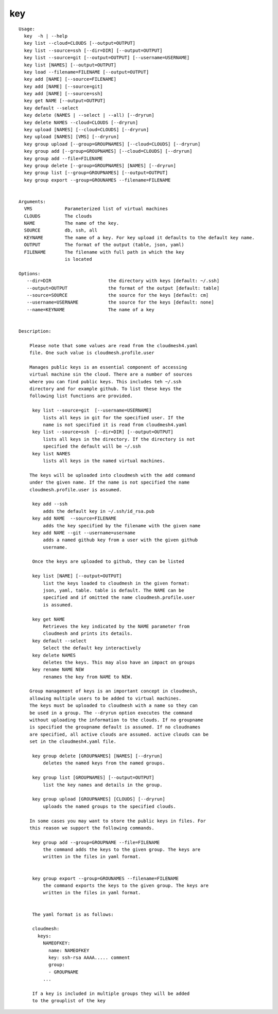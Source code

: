 key
===

::

   Usage:
     key  -h | --help
     key list --cloud=CLOUDS [--output=OUTPUT]
     key list --source=ssh [--dir=DIR] [--output=OUTPUT]
     key list --source=git [--output=OUTPUT] [--username=USERNAME]
     key list [NAMES] [--output=OUTPUT]
     key load --filename=FILENAME [--output=OUTPUT]
     key add [NAME] [--source=FILENAME]
     key add [NAME] [--source=git]
     key add [NAME] [--source=ssh]
     key get NAME [--output=OUTPUT]
     key default --select
     key delete (NAMES | --select | --all) [--dryrun]
     key delete NAMES --cloud=CLOUDS [--dryrun]
     key upload [NAMES] [--cloud=CLOUDS] [--dryrun]
     key upload [NAMES] [VMS] [--dryrun]
     key group upload [--group=GROUPNAMES] [--cloud=CLOUDS] [--dryrun]
     key group add [--group=GROUPNAMES] [--cloud=CLOUDS] [--dryrun]
     key group add --file=FILENAME
     key group delete [--group=GROUPNAMES] [NAMES] [--dryrun]
     key group list [--group=GROUPNAMES] [--output=OUTPUT]
     key group export --group=GROUNAMES --filename=FILENAME


   Arguments:
     VMS            Parameterized list of virtual machines
     CLOUDS         The clouds
     NAME           The name of the key.
     SOURCE         db, ssh, all
     KEYNAME        The name of a key. For key upload it defaults to the default key name.
     OUTPUT         The format of the output (table, json, yaml)
     FILENAME       The filename with full path in which the key
                    is located

   Options:
      --dir=DIR                     the directory with keys [default: ~/.ssh]
      --output=OUTPUT               the format of the output [default: table]
      --source=SOURCE               the source for the keys [default: cm]
      --username=USERNAME           the source for the keys [default: none]
      --name=KEYNAME                The name of a key


   Description:

       Please note that some values are read from the cloudmesh4.yaml
       file. One such value is cloudmesh.profile.user

       Manages public keys is an essential component of accessing
       virtual machine sin the cloud. There are a number of sources
       where you can find public keys. This includes teh ~/.ssh
       directory and for example github. To list these keys the
       following list functions are provided.

        key list --source=git  [--username=USERNAME]
            lists all keys in git for the specified user. If the
            name is not specified it is read from cloudmesh4.yaml
        key list --source=ssh  [--dir=DIR] [--output=OUTPUT]
            lists all keys in the directory. If the directory is not
            specified the default will be ~/.ssh
        key list NAMES
            lists all keys in the named virtual machines.

       The keys will be uploaded into cloudmesh with the add command
       under the given name. If the name is not specified the name
       cloudmesh.profile.user is assumed.

        key add --ssh
            adds the default key in ~/.ssh/id_rsa.pub
        key add NAME  --source=FILENAME
            adds the key specified by the filename with the given name
        key add NAME --git --username=username
            adds a named github key from a user with the given github
            username.

        Once the keys are uploaded to github, they can be listed

        key list [NAME] [--output=OUTPUT]
            list the keys loaded to cloudmesh in the given format:
            json, yaml, table. table is default. The NAME can be
            specified and if omitted the name cloudmesh.profile.user
            is assumed.

        key get NAME
            Retrieves the key indicated by the NAME parameter from
            cloudmesh and prints its details.
        key default --select
            Select the default key interactively
        key delete NAMES
            deletes the keys. This may also have an impact on groups
        key rename NAME NEW
            renames the key from NAME to NEW.

       Group management of keys is an important concept in cloudmesh,
       allowing multiple users to be added to virtual machines.
       The keys must be uploaded to cloudmesh with a name so they can
       be used in a group. The --dryrun option executes the command
       without uploading the information to the clouds. If no groupname
       is specified the groupname default is assumed. If no cloudnames
       are specified, all active clouds are assumed. active clouds can be
       set in the cloudmesh4.yaml file.

        key group delete [GROUPNAMES] [NAMES] [--dryrun]
            deletes the named keys from the named groups.

        key group list [GROUPNAMES] [--output=OUTPUT]
            list the key names and details in the group.

        key group upload [GROUPNAMES] [CLOUDS] [--dryrun]
            uploads the named groups to the specified clouds.

       In some cases you may want to store the public keys in files. For
       this reason we support the following commands.

        key group add --group=GROUPNAME --file=FILENAME
            the command adds the keys to the given group. The keys are
            written in the files in yaml format.


        key group export --group=GROUNAMES --filename=FILENAME
            the command exports the keys to the given group. The keys are
            written in the files in yaml format.


        The yaml format is as follows:

        cloudmesh:
          keys:
            NAMEOFKEY:
              name: NAMEOFKEY
              key: ssh-rsa AAAA..... comment
              group:
              - GROUPNAME
            ...

        If a key is included in multiple groups they will be added
        to the grouplist of the key

